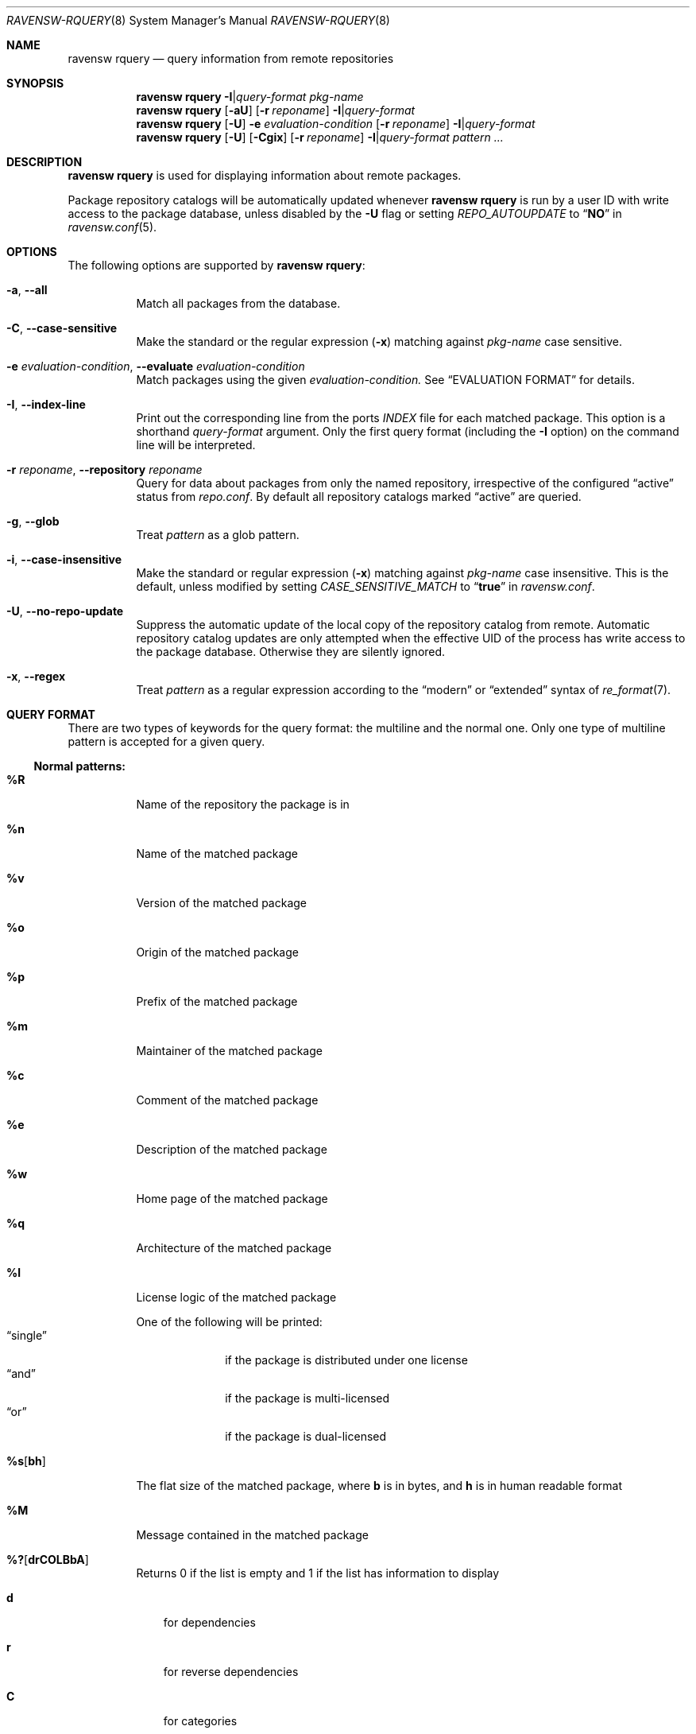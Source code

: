 .\"
.\" FreeBSD pkg - a next generation package for the installation and maintenance
.\" of non-core utilities.
.\"
.\" Redistribution and use in source and binary forms, with or without
.\" modification, are permitted provided that the following conditions
.\" are met:
.\" 1. Redistributions of source code must retain the above copyright
.\"    notice, this list of conditions and the following disclaimer.
.\" 2. Redistributions in binary form must reproduce the above copyright
.\"    notice, this list of conditions and the following disclaimer in the
.\"    documentation and/or other materials provided with the distribution.
.\"
.\"
.\"     @(#)pkg.8
.\"
.Dd July 15, 2018
.Dt RAVENSW-RQUERY 8
.Os
.Sh NAME
.Nm "ravensw rquery"
.Nd query information from remote repositories
.Sh SYNOPSIS
.Nm
.Fl I Ns | Ns Ar query-format
.Ar pkg-name
.Nm
.Op Fl aU
.Op Fl r Ar reponame
.Fl I Ns | Ns Ar query-format
.Nm
.Op Fl U
.Fl e Ar evaluation-condition
.Op Fl r Ar reponame
.Fl I Ns | Ns Ar query-format
.Nm
.Op Fl U
.Op Fl Cgix
.Op Fl r Ar reponame
.Fl I Ns | Ns Ar query-format
.Ar pattern ...
.Sh DESCRIPTION
.Nm
is used for displaying information about remote packages.
.Pp
Package repository catalogs will be automatically updated whenever
.Nm
is run by a user ID with write access to the package database,
unless disabled by the
.Fl U
flag or setting
.Va REPO_AUTOUPDATE
to
.Dq Li NO
in
.Xr ravensw.conf 5 .
.Sh OPTIONS
The following options are supported by
.Nm :
.Bl -tag -width Ds
.It Fl a , Fl -all
Match all packages from the database.
.It Fl C , Fl -case-sensitive
Make the standard or the regular expression
.Pq Fl x
matching against
.Ar pkg-name
case sensitive.
.It Fl e Ar evaluation-condition , Fl -evaluate Ar evaluation-condition
Match packages using the given
.Ar evaluation-condition.
See
.Sx EVALUATION FORMAT
for details.
.It Fl I , Fl -index-line
Print out the corresponding line from the ports
.Pa INDEX
file for each matched package.
This option is a shorthand
.Ar query-format
argument.
Only the first query format (including the
.Fl I
option) on the command line will be interpreted.
.It Fl r Ar reponame , Fl -repository Ar reponame
Query for data about packages from only the named repository,
irrespective of the configured
.Dq active
status from
.Pa repo.conf .
By default all repository catalogs marked
.Dq active
are queried.
.It Fl g , Fl -glob
Treat
.Ar pattern
as a glob pattern.
.It Fl i , Fl -case-insensitive
Make the standard or regular expression
.Pq Fl x
matching against
.Ar pkg-name
case insensitive.
This is the default, unless modified by setting
.Va CASE_SENSITIVE_MATCH
to
.Dq Li true
in
.Pa ravensw.conf .
.It Fl U , Fl -no-repo-update
Suppress the automatic update of the local copy of the repository catalog
from remote.
Automatic repository catalog updates are only attempted when the
effective UID of the process has write access to the package database.
Otherwise they are silently ignored.
.It Fl x , Fl -regex
Treat
.Ar pattern
as a regular expression according to the
.Dq modern
or
.Dq extended
syntax of
.Xr re_format 7 .
.El
.Sh QUERY FORMAT
There are two types of keywords for the query format: the multiline and the
normal one.
Only one type of multiline pattern is accepted for a given query.
.Ss Normal patterns:
.Bl -tag -width Ds
.It Cm \&%R
Name of the repository the package is in
.It Cm \&%n
Name of the matched package
.It Cm \&%v
Version of the matched package
.It Cm \&%o
Origin of the matched package
.It Cm \&%p
Prefix of the matched package
.It Cm \&%m
Maintainer of the matched package
.It Cm \&%c
Comment of the matched package
.It Cm \&%e
Description of the matched package
.It Cm \&%w
Home page of the matched package
.It Cm \&%q
Architecture of the matched package
.It Cm \&%l
License logic of the matched package
.Pp
One of the following will be printed:
.Bl -tag -width " single " -compact
.It Dq single
if the package is distributed under one license
.It Dq and
if the package is multi-licensed
.It Dq or
if the package is dual-licensed
.El
.It Cm \&%s Ns Op Cm bh
The flat size of the matched package, where
.Cm b
is in bytes, and
.Cm h
is in human readable format
.It Cm \&%M
Message contained in the matched package
.It Cm \&%? Ns Op Cm drCOLBbA
Returns 0 if the list is empty and 1 if the list has information to display
.Bl -tag -width "d"
.It Cm d
for dependencies
.It Cm r
for reverse dependencies
.It Cm C
for categories
.It Cm O
for options
.It Cm L
for licenses
.It Cm B
for required shared libraries
.It Cm b
for provided shared libraries
.It Cm A
for annotations
.El
.It Cm \&%# Ns Op Cm drCOLBbA
Returns the number of elements in the list
.Bl -tag -width "d"
.It Cm d
for dependencies
.It Cm r
for reverse dependencies
.It Cm C
for categories
.It Cm O
for options
.It Cm L
for licenses
.It Cm B
for required shared libraries
.It Cm b
for provided shared libraries
.It Cm A
for annotations
.El
.El
.Ss Multiline patterns:
.Bl -tag -width Ds
.It Cm \&%d Ns Op Cm nov
Expands to the list of dependencies for the matched package, where
.Cm n
stands for the package name,
.Cm o
for the package origin, and
.Cm v
for the package version.
.It Cm \&%r Ns Op Cm nov
Expands to the list of reverse dependencies for the matched package, where
.Cm n
stands for the package name,
.Cm o
for the package origin, and
.Cm v
for the package version.
.It Cm \&%C
Expands to the list of categories the matched package belongs to.
.It Cm \&%O Ns Op Cm kvdD
Expands to the list of options of the matched package, where
.Cm k
stands for option key
.Cm v
for option value,
.Cm d
for option default value, and
.Cm D
for option description.
Option default values and descriptions are optional metadata and may
be blank for certain packages or repositories.
.It Cm \&%L
Expands to the list of license(s) for the matched package.
.It Cm \&%B
Expands to the list of shared libraries used by programs from the matched package.
.It Cm \&%b
Expands to the list of shared libraries provided by the matched package.
.It Cm \&%A Ns Op Cm tv
Expands to the list of annotations associated with the matched
package, where
.Cm t
stands for the annotation tag, and
.Cm v
stands for the annotation value.
.El
.Sh EVALUATION FORMAT
.Ss Variables
.Bl -tag -width Ds
.It Cm \&%n
Name of the package (type string)
.It Cm \&%o
Origin of the package (type string)
.It Cm \&%p
Prefix of the package (type string)
.It Cm \&%m
Maintainer of the package (type string)
.It Cm \&%c
Comment of the package (type string)
.It Cm \&%e
Description of the package (type string)
.It Cm \&%w
WWW address of the package (type string)
.It Cm \&%s
Flatsize of the package (type integer)
.It Cm \&%a
Automatic status of the package (type integer)
.It Cm \&%q
Architecture of the package (type string)
.It Cm \&%M
Message of the package (type string)
.It Cm \&%# Ns Op drCOLBbA
Number of elements in the list of information (type integer).
See
.Cm %?
above for what information is used.
.El
.Ss Operators
.Bl -tag -width Ds
.It Va var Cm ~ Ar glob
The string value of
.Va var
matches the given glob pattern.
.It Va var Cm !~ Ar glob
The string value of
.Va var
does not match the given glob pattern.
.It Va var Cm > Ns Oo = Oc Ar num
The numerical value of
.Va var
is greater than
.Op or equal to
the given number.
.It Va var Cm < Ns Oo = Oc Ar num
The numerical value of
.Va var
is less than
.Op or equal to
the given number.
.It Va var Cm = Ns Oo = Oc Ar num
The numerical value of
.Va var
is equal to the given number.
.It Va var Cm != Ar num
The numerical value of
.Va var
is not equal to the given number.
.El
.Sh ENVIRONMENT
The following environment variables affect the execution of
.Nm .
See
.Xr ravensw.conf 5
for further description.
.Bl -tag -width Ds
.It Ev RAVENSW_DBDIR
.It Ev CASE_SENSITIVE_MATCH
.El
.Sh FILES
See
.Xr ravensw.conf 5 .
.Sh EXIT STATUS
.Ex -std
.Sh EXAMPLES
See
.Xr ravensw-query 8
for example usage.
.Sh SEE ALSO
.Xr ravensw-repository 5 ,
.Xr ravensw.conf 5 ,
.Xr ravensw 8 ,
.Xr ravensw-add 8 ,
.Xr ravensw-alias 8 ,
.Xr ravensw-annotate 8 ,
.Xr ravensw-autoremove 8 ,
.Xr ravensw-backup 8 ,
.Xr ravensw-check 8 ,
.Xr ravensw-clean 8 ,
.Xr ravensw-config 8 ,
.Xr ravensw-create 8 ,
.Xr ravensw-delete 8 ,
.Xr ravensw-fetch 8 ,
.Xr ravensw-info 8 ,
.Xr ravensw-install 8 ,
.Xr ravensw-lock 8 ,
.Xr ravensw-query 8 ,
.Xr ravensw-repo 8 ,
.Xr ravensw-search 8 ,
.Xr ravensw-set 8 ,
.Xr ravensw-shell 8 ,
.Xr ravensw-shlib 8 ,
.Xr ravensw-ssh 8 ,
.Xr ravensw-stats 8 ,
.Xr ravensw-update 8 ,
.Xr ravensw-upgrade 8 ,
.Xr ravensw-version 8 ,
.Xr ravensw-which 8
